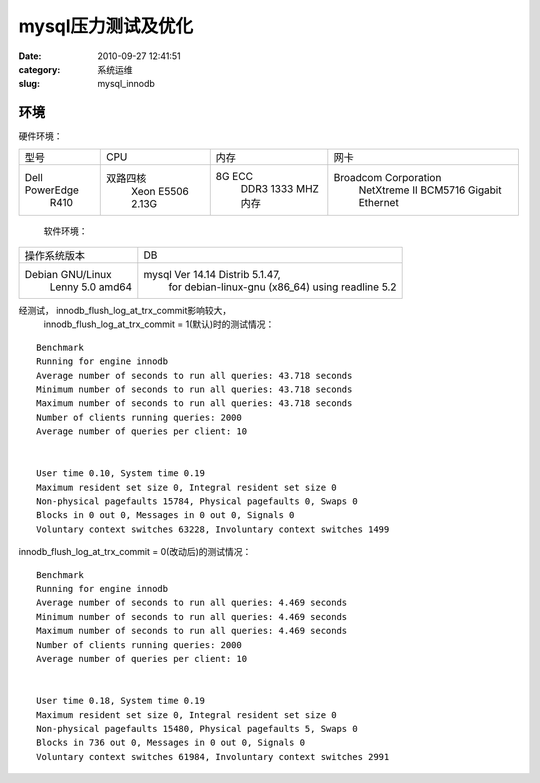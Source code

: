 mysql压力测试及优化
##########################################################################################################################################
:date: 2010-09-27 12:41:51
:category: 系统运维
:slug: mysql_innodb

环境
''''

硬件环境：

+------------------+---------------------+----------------------+------------------------------------------+
| 型号             | CPU                 | 内存                 | 网卡                                     |
+------------------+---------------------+----------------------+------------------------------------------+
| Dell PowerEdge   | 双路四核            | 8G ECC               | Broadcom Corporation                     |
|  R410            |  Xeon E5506 2.13G   |  DDR3 1333 MHZ内存   |  NetXtreme II BCM5716 Gigabit Ethernet   |
+------------------+---------------------+----------------------+------------------------------------------+

 软件环境：

+--------------------+------------------------------------------------------+
| 操作系统版本       | DB                                                   |
+--------------------+------------------------------------------------------+
| Debian GNU/Linux   | mysql Ver 14.14 Distrib 5.1.47,                      |
|  Lenny 5.0 amd64   |  for debian-linux-gnu (x86\_64) using readline 5.2   |
+--------------------+------------------------------------------------------+

经测试， innodb\_flush\_log\_at\_trx\_commit影响较大，
 innodb\_flush\_log\_at\_trx\_commit = 1(默认)时的测试情况：

::

    Benchmark
    Running for engine innodb
    Average number of seconds to run all queries: 43.718 seconds
    Minimum number of seconds to run all queries: 43.718 seconds
    Maximum number of seconds to run all queries: 43.718 seconds
    Number of clients running queries: 2000
    Average number of queries per client: 10


    User time 0.10, System time 0.19
    Maximum resident set size 0, Integral resident set size 0
    Non-physical pagefaults 15784, Physical pagefaults 0, Swaps 0
    Blocks in 0 out 0, Messages in 0 out 0, Signals 0
    Voluntary context switches 63228, Involuntary context switches 1499

innodb\_flush\_log\_at\_trx\_commit = 0(改动后)的测试情况：

::

    Benchmark
    Running for engine innodb
    Average number of seconds to run all queries: 4.469 seconds
    Minimum number of seconds to run all queries: 4.469 seconds
    Maximum number of seconds to run all queries: 4.469 seconds
    Number of clients running queries: 2000
    Average number of queries per client: 10


    User time 0.18, System time 0.19
    Maximum resident set size 0, Integral resident set size 0
    Non-physical pagefaults 15480, Physical pagefaults 5, Swaps 0
    Blocks in 736 out 0, Messages in 0 out 0, Signals 0
    Voluntary context switches 61984, Involuntary context switches 2991


